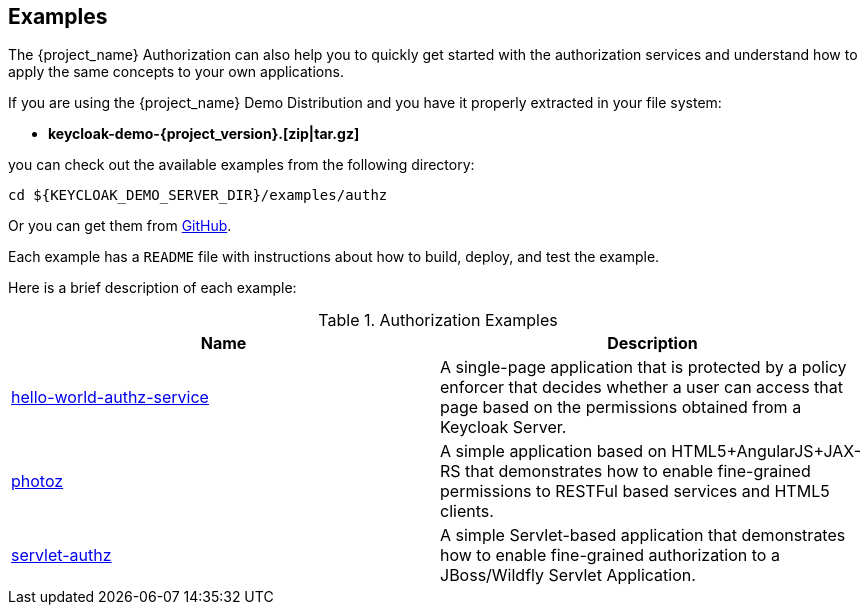 [[_example_overview]]
== Examples

The {project_name} Authorization can also help you to quickly get started with the authorization services and understand how to apply the same concepts to your
own applications.

If you are using the {project_name} Demo Distribution and you have it properly extracted in your file system:

* **keycloak-demo-{project_version}.[zip|tar.gz]**

you can check out the available examples from the following directory:

```bash
cd ${KEYCLOAK_DEMO_SERVER_DIR}/examples/authz
```

Or you can get them from https://github.com/keycloak/keycloak/tree/{project_version}/examples/authz[GitHub].

Each example has a `README` file with instructions about how to build, deploy, and test the example.

Here is a brief description of each example:

.Authorization Examples
|===
|Name |Description

| https://github.com/keycloak/keycloak/tree/{project_version}/examples/authz/hello-world-authz-service[hello-world-authz-service]
| A single-page application that is protected by a policy enforcer that decides whether a user can access that page based on the permissions obtained from a Keycloak Server.

| https://github.com/keycloak/keycloak/tree/{project_version}/examples/authz/photoz[photoz]
| A simple application based on HTML5+AngularJS+JAX-RS that demonstrates how to enable fine-grained permissions to RESTFul based services and HTML5 clients.

| https://github.com/keycloak/keycloak/tree/{project_version}/examples/authz/servlet-authz[servlet-authz]
| A simple Servlet-based application that demonstrates how to enable fine-grained authorization to a JBoss/Wildfly Servlet Application.
|===

